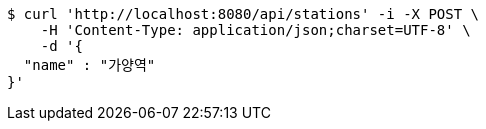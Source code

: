 [source,bash]
----
$ curl 'http://localhost:8080/api/stations' -i -X POST \
    -H 'Content-Type: application/json;charset=UTF-8' \
    -d '{
  "name" : "가양역"
}'
----